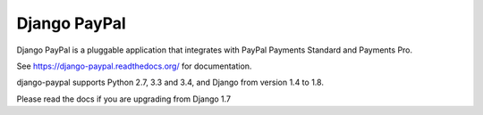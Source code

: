 Django PayPal
=============

.. image:: https://travis-ci.org/spookylukey/django-paypal.svg?branch=master
    :target: https://travis-ci.org/spookylukey/django-paypal
    :alt: Build Status

.. image:: https://pypip.in/v/django-paypal/badge.png
    :target: https://pypi.python.org/pypi/django-paypal
    :alt: Latest PyPI version

Django PayPal is a pluggable application that integrates with PayPal Payments
Standard and Payments Pro.

See https://django-paypal.readthedocs.org/ for documentation.

django-paypal supports Python 2.7, 3.3 and 3.4, and Django from version 1.4 to 1.8.

Please read the docs if you are upgrading from Django 1.7
